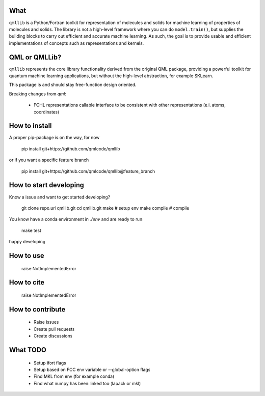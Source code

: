 ====
What
====

``qmllib`` is a Python/Fortran toolkit for representation of molecules and solids
for machine learning of properties of molecules and solids. The library is not
a high-level framework where you can do ``model.train()``, but supplies the
building blocks to carry out efficient and accurate machine learning. As such,
the goal is to provide usable and efficient implementations of concepts such as
representations and kernels.

====
QML or QMLLib?
====

``qmllib`` represents the core library functionality derived from the original
QML package, providing a powerful toolkit for quantum machine learning
applications, but without the high-level abstraction, for example SKLearn.

This package is and should stay free-function design oriented.

Breaking changes from `qml`:

 - FCHL representations callable interface to be consistent with other representations (e.i. atoms, coordinates)


====
How to install
====

A proper pip-package is on the way, for now

    pip install git+https://github.com/qmlcode/qmllib

or if you want a specific feature branch

    pip install git+https://github.com/qmlcode/qmllib@feature_branch

====
How to start developing
====

Know a issue and want to get started developing?

    git clone repo.url qmllib.git
    cd qmllib.git
    make # setup env
    make compile # compile

You know have a conda environment in `./env` and are ready to run

    make test

happy developing

====
How to use
====

    raise NotImplementedError

====
How to cite
====

    raise NotImplementedError

=====
How to contribute
=====

 * Raise issues
 * Create pull requests
 * Create discussions

=====
What TODO
=====

 * Setup ifort flags
 * Setup based on FCC env variable or --global-option flags
 * Find MKL from env (for example conda)
 * Find what numpy has been linked too (lapack or mkl)
